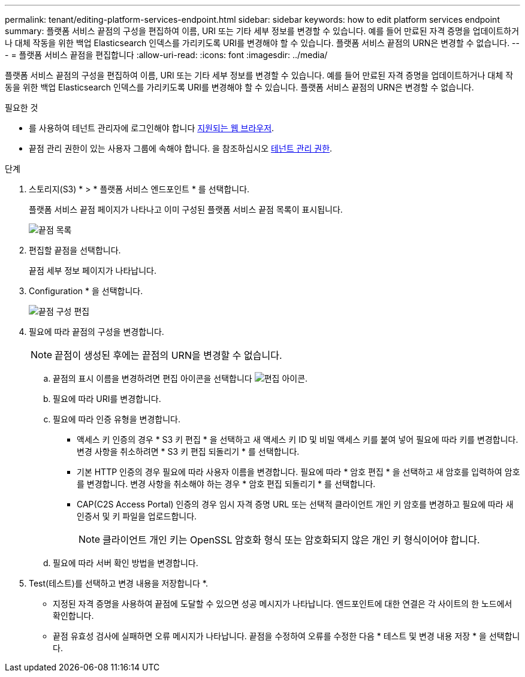 ---
permalink: tenant/editing-platform-services-endpoint.html 
sidebar: sidebar 
keywords: how to edit platform services endpoint 
summary: 플랫폼 서비스 끝점의 구성을 편집하여 이름, URI 또는 기타 세부 정보를 변경할 수 있습니다. 예를 들어 만료된 자격 증명을 업데이트하거나 대체 작동을 위한 백업 Elasticsearch 인덱스를 가리키도록 URI를 변경해야 할 수 있습니다. 플랫폼 서비스 끝점의 URN은 변경할 수 없습니다. 
---
= 플랫폼 서비스 끝점을 편집합니다
:allow-uri-read: 
:icons: font
:imagesdir: ../media/


[role="lead"]
플랫폼 서비스 끝점의 구성을 편집하여 이름, URI 또는 기타 세부 정보를 변경할 수 있습니다. 예를 들어 만료된 자격 증명을 업데이트하거나 대체 작동을 위한 백업 Elasticsearch 인덱스를 가리키도록 URI를 변경해야 할 수 있습니다. 플랫폼 서비스 끝점의 URN은 변경할 수 없습니다.

.필요한 것
* 를 사용하여 테넌트 관리자에 로그인해야 합니다 xref:../admin/web-browser-requirements.adoc[지원되는 웹 브라우저].
* 끝점 관리 권한이 있는 사용자 그룹에 속해야 합니다. 을 참조하십시오 xref:tenant-management-permissions.adoc[테넌트 관리 권한].


.단계
. 스토리지(S3) * > * 플랫폼 서비스 엔드포인트 * 를 선택합니다.
+
플랫폼 서비스 끝점 페이지가 나타나고 이미 구성된 플랫폼 서비스 끝점 목록이 표시됩니다.

+
image::../media/endpoints_list.png[끝점 목록]

. 편집할 끝점을 선택합니다.
+
끝점 세부 정보 페이지가 나타납니다.

. Configuration * 을 선택합니다.
+
image::../media/endpoint_edit_configuration.png[끝점 구성 편집]

. 필요에 따라 끝점의 구성을 변경합니다.
+

NOTE: 끝점이 생성된 후에는 끝점의 URN을 변경할 수 없습니다.

+
.. 끝점의 표시 이름을 변경하려면 편집 아이콘을 선택합니다 image:../media/icon_edit_tm.png["편집 아이콘"].
.. 필요에 따라 URI를 변경합니다.
.. 필요에 따라 인증 유형을 변경합니다.
+
*** 액세스 키 인증의 경우 * S3 키 편집 * 을 선택하고 새 액세스 키 ID 및 비밀 액세스 키를 붙여 넣어 필요에 따라 키를 변경합니다. 변경 사항을 취소하려면 * S3 키 편집 되돌리기 * 를 선택합니다.
*** 기본 HTTP 인증의 경우 필요에 따라 사용자 이름을 변경합니다. 필요에 따라 * 암호 편집 * 을 선택하고 새 암호를 입력하여 암호를 변경합니다. 변경 사항을 취소해야 하는 경우 * 암호 편집 되돌리기 * 를 선택합니다.
*** CAP(C2S Access Portal) 인증의 경우 임시 자격 증명 URL 또는 선택적 클라이언트 개인 키 암호를 변경하고 필요에 따라 새 인증서 및 키 파일을 업로드합니다.
+

NOTE: 클라이언트 개인 키는 OpenSSL 암호화 형식 또는 암호화되지 않은 개인 키 형식이어야 합니다.



.. 필요에 따라 서버 확인 방법을 변경합니다.


. Test(테스트)를 선택하고 변경 내용을 저장합니다 *.
+
** 지정된 자격 증명을 사용하여 끝점에 도달할 수 있으면 성공 메시지가 나타납니다. 엔드포인트에 대한 연결은 각 사이트의 한 노드에서 확인합니다.
** 끝점 유효성 검사에 실패하면 오류 메시지가 나타납니다. 끝점을 수정하여 오류를 수정한 다음 * 테스트 및 변경 내용 저장 * 을 선택합니다.



